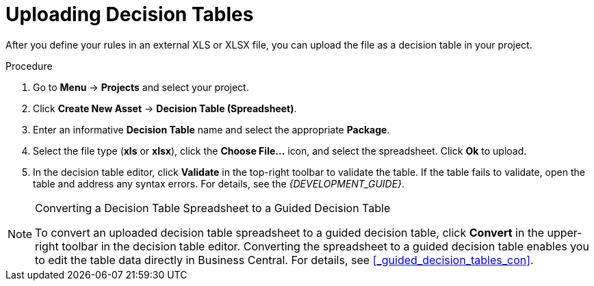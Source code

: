 [#decision_tables_upload_proc]
= Uploading Decision Tables

After you define your rules in an external XLS or XLSX file, you can upload the file as a decision table in your project.

.Procedure
. Go to *Menu* -> *Projects* and select your project.
. Click *Create New Asset* -> *Decision Table (Spreadsheet)*.
. Enter an informative *Decision Table* name and select the appropriate *Package*.
. Select the file type (*xls* or *xlsx*), click the *Choose File...* icon, and select the spreadsheet. Click *Ok* to upload.
. In the decision table editor, click *Validate* in the top-right toolbar to validate the table. If the table fails to validate, open the table and address any syntax errors. For details, see the [ref]_{DEVELOPMENT_GUIDE}_.

.Converting a Decision Table Spreadsheet to a Guided Decision Table
[NOTE]
====
To convert an uploaded decision table spreadsheet to a guided decision table, click *Convert* in the upper-right toolbar in the decision table editor. Converting the spreadsheet to a guided decision table enables you to edit the table data directly in Business Central. For details, see <<_guided_decision_tables_con>>.
====

